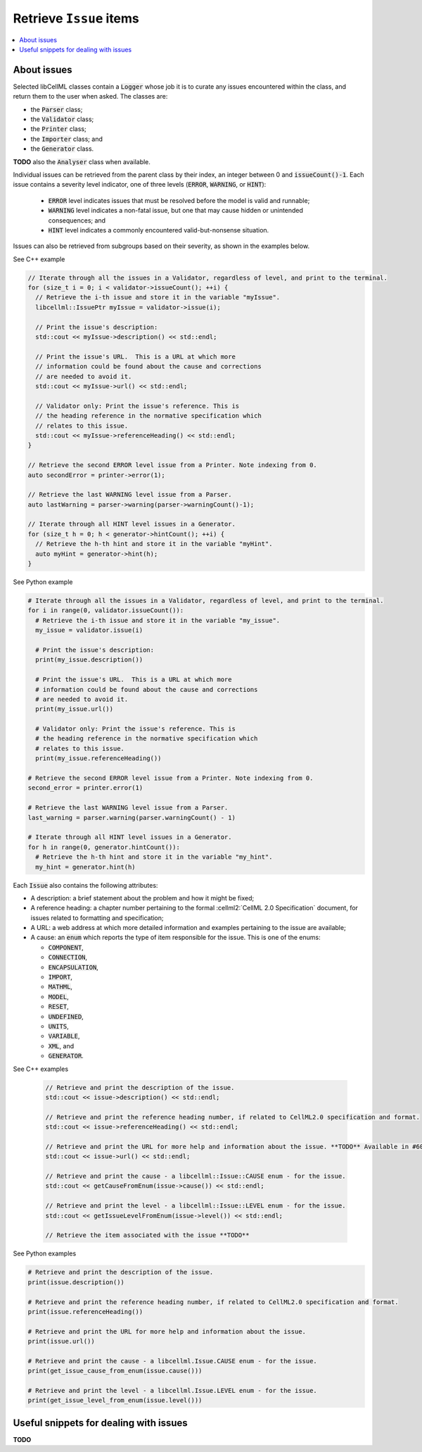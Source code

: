 .. _examples_get_issues:

========================
Retrieve ``Issue`` items
========================

.. contents::
    :local:
    
About issues
============

Selected libCellML classes contain a :code:`Logger` whose job it is to curate any issues encountered within the class, and return them to the user when asked.
The classes are:

- the :code:`Parser` class;
- the :code:`Validator` class;
- the :code:`Printer` class;
- the :code:`Importer` class; and
- the :code:`Generator` class.

**TODO** also the :code:`Analyser` class when available.

Individual issues can be retrieved from the parent class by their index, an integer between 0 and :code:`issueCount()-1`.
Each issue contains a severity level indicator, one of three levels (:code:`ERROR`, :code:`WARNING`, or :code:`HINT`):

  - :code:`ERROR` level indicates issues that must be resolved before the model is valid and runnable;
  - :code:`WARNING` level indicates a non-fatal issue, but one that may cause hidden or unintended consequences; and
  - :code:`HINT` level indicates a commonly encountered valid-but-nonsense situation.

Issues can also be retrieved from subgroups based on their severity, as shown in the examples below.

.. container:: toggle

  .. container:: header

    See C++ example

  .. code-block:: cpp

      // Iterate through all the issues in a Validator, regardless of level, and print to the terminal.
      for (size_t i = 0; i < validator->issueCount(); ++i) {
        // Retrieve the i-th issue and store it in the variable "myIssue".
        libcellml::IssuePtr myIssue = validator->issue(i);

        // Print the issue's description:
        std::cout << myIssue->description() << std::endl;

        // Print the issue's URL.  This is a URL at which more 
        // information could be found about the cause and corrections
        // are needed to avoid it.
        std::cout << myIssue->url() << std::endl;

        // Validator only: Print the issue's reference. This is 
        // the heading reference in the normative specification which 
        // relates to this issue.
        std::cout << myIssue->referenceHeading() << std::endl;
      }

      // Retrieve the second ERROR level issue from a Printer. Note indexing from 0.
      auto secondError = printer->error(1);

      // Retrieve the last WARNING level issue from a Parser.
      auto lastWarning = parser->warning(parser->warningCount()-1);

      // Iterate through all HINT level issues in a Generator.
      for (size_t h = 0; h < generator->hintCount(); ++i) {
        // Retrieve the h-th hint and store it in the variable "myHint".
        auto myHint = generator->hint(h);
      }

.. container:: toggle

  .. container:: header

    See Python example

  .. code-block:: python

      # Iterate through all the issues in a Validator, regardless of level, and print to the terminal.
      for i in range(0, validator.issueCount()):
        # Retrieve the i-th issue and store it in the variable "my_issue".
        my_issue = validator.issue(i)

        # Print the issue's description:
        print(my_issue.description())

        # Print the issue's URL.  This is a URL at which more 
        # information could be found about the cause and corrections
        # are needed to avoid it.
        print(my_issue.url())

        # Validator only: Print the issue's reference. This is 
        # the heading reference in the normative specification which 
        # relates to this issue.
        print(my_issue.referenceHeading())

      # Retrieve the second ERROR level issue from a Printer. Note indexing from 0.
      second_error = printer.error(1)

      # Retrieve the last WARNING level issue from a Parser.
      last_warning = parser.warning(parser.warningCount() - 1)

      # Iterate through all HINT level issues in a Generator.
      for h in range(0, generator.hintCount()):
        # Retrieve the h-th hint and store it in the variable "my_hint".
        my_hint = generator.hint(h)

Each :code:`Issue` also contains the following attributes:

- A description: a brief statement about the problem and how it might be fixed;
- A reference heading: a chapter number pertaining to the formal :cellml2:`CellML 2.0 Specification` document, for issues related to formatting and specification;
- A URL: a web address at which more detailed information and examples pertaining to the issue are available;
- A cause: an :code:`enum` which reports the type of item responsible for the issue.
  This is one of the enums:

  - :code:`COMPONENT`,
  - :code:`CONNECTION`,
  - :code:`ENCAPSULATION`,
  - :code:`IMPORT`,
  - :code:`MATHML`,
  - :code:`MODEL`,
  - :code:`RESET`,
  - :code:`UNDEFINED`,
  - :code:`UNITS`,
  - :code:`VARIABLE`,
  - :code:`XML`, and
  - :code:`GENERATOR`.

.. container:: toggle

  .. container:: header

    See C++ examples

      .. code-block:: cpp

        // Retrieve and print the description of the issue.
        std::cout << issue->description() << std::endl;

        // Retrieve and print the reference heading number, if related to CellML2.0 specification and format.
        std::cout << issue->referenceHeading() << std::endl;

        // Retrieve and print the URL for more help and information about the issue. **TODO** Available in #604.
        std::cout << issue->url() << std::endl;

        // Retrieve and print the cause - a libcellml::Issue::CAUSE enum - for the issue.
        std::cout << getCauseFromEnum(issue->cause()) << std::endl;

        // Retrieve and print the level - a libcellml::Issue::LEVEL enum - for the issue.
        std::cout << getIssueLevelFromEnum(issue->level()) << std::endl;

        // Retrieve the item associated with the issue **TODO**


.. container:: toggle

  .. container:: header

    See Python examples

  .. code-block:: python

    # Retrieve and print the description of the issue.
    print(issue.description())

    # Retrieve and print the reference heading number, if related to CellML2.0 specification and format.
    print(issue.referenceHeading())

    # Retrieve and print the URL for more help and information about the issue. 
    print(issue.url())

    # Retrieve and print the cause - a libcellml.Issue.CAUSE enum - for the issue.
    print(get_issue_cause_from_enum(issue.cause()))

    # Retrieve and print the level - a libcellml.Issue.LEVEL enum - for the issue.
    print(get_issue_level_from_enum(issue.level()))


Useful snippets for dealing with issues
=======================================
**TODO**